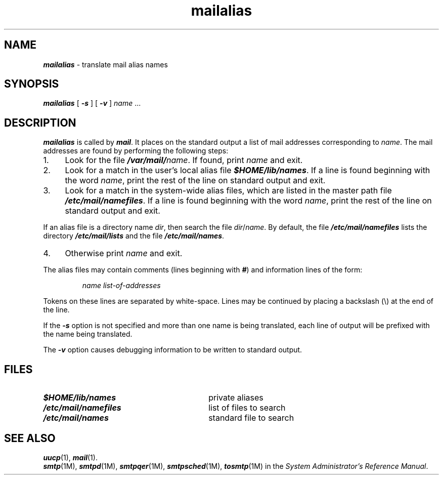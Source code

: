 '\"macro stdmacro
.if n .pH g1.mailalias %W% of %G%
.nr X
.if \nX=0 .ds x} mailalias 1 "" "\&"
.if \nX=1 .ds x} mailalias 1 ""
.if \nX=2 .ds x} mailalias 1 "" "\&"
.if \nX=3 .ds x} mailalias "" "" "\&"
.TH \*(x}
.SH NAME
\f4mailalias\f1 \- translate mail alias names
.SH SYNOPSIS
\f4mailalias\f1 [ \f4\-s\f1 ] [ \f4\-v\f1 ]
.I name
\&...
.SH DESCRIPTION
\f4mailalias\fP
is called by
\f4mail\fP.
It places on the standard output a list of mail addresses corresponding to
.IR name .
The mail addresses are found by performing the following steps:
.TP 4
1.
Look for the file \f4/var/mail/\f2name\f1.
If found, print
.I name
and exit.
.TP 4
2.
Look for a match in the user's local alias file
\f4$HOME/lib/names\f1.
If a line is found beginning with the word
.IR name ,
print the rest of the line on standard output and exit.
.TP 4
3.
Look for a match in the system-wide alias files,
which are listed in the master path file
\f4/etc/mail/namefiles\f1.
If a line is found beginning with the word
.IR name ,
print the rest of the line on standard output and exit.
.P
If an alias file is a directory name \f2dir\fP, then search the file
\f2dir\fP/\f2name\fP.
By default, the file \f4/etc/mail/namefiles\fP lists 
the directory \f4/etc/mail/lists\fP
and 
the file \f4/etc/mail/names\f1.
.TP 4
4.
Otherwise print
.I name
and exit.
.PP
The alias files may contain comments (lines beginning with
\f4#\f1)
and information lines of the form:
.IP
.I "name\0list-of-addresses"
.PP
Tokens on these lines are separated by white-space.
Lines may be continued by placing a backslash (\e) at the end of the line.
.PP
If the
\f4-s\f1
option is not specified and more than one name is being translated, each line
of output will be prefixed with the name being translated.
.PP
The
\f4-v\f1
option causes debugging information to be written to standard output.
.SH FILES
.PD 0
.TP 30n
\f4$HOME/lib/names\f1
private aliases
.TP
\f4/etc/mail/namefiles\f1
list of files to search
.TP
\f4/etc/mail/names\f1
standard file to search
.PD
.SH "SEE ALSO"
\f4uucp\fP(1), 
\f4mail\fP(1).
.br
\f4smtp\fP(1M),
\f4smtpd\fP(1M),
\f4smtpqer\fP(1M),
\f4smtpsched\fP(1M),
\f4tosmtp\fP(1M) in the \f2System Administrator's Reference Manual\f1.
